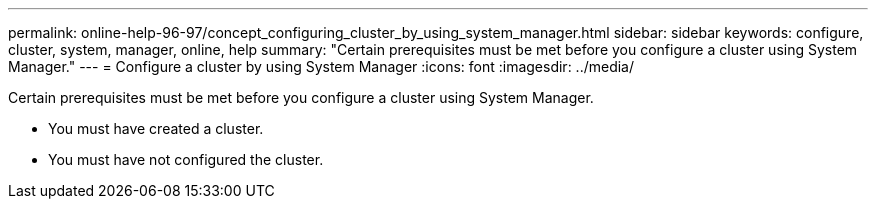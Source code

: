 ---
permalink: online-help-96-97/concept_configuring_cluster_by_using_system_manager.html
sidebar: sidebar
keywords: configure, cluster, system, manager, online, help
summary: "Certain prerequisites must be met before you configure a cluster using System Manager."
---
= Configure a cluster by using System Manager
:icons: font
:imagesdir: ../media/

[.lead]
Certain prerequisites must be met before you configure a cluster using System Manager.

* You must have created a cluster.
* You must have not configured the cluster.
